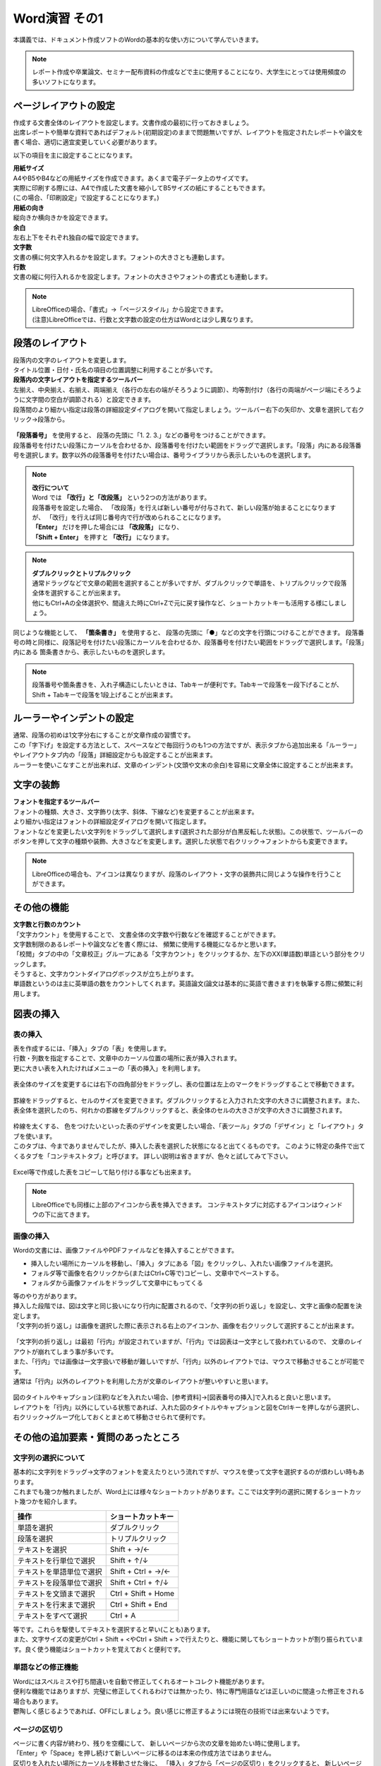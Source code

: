 ===================
 Word演習 その1
===================

本講義では、ドキュメント作成ソフトのWordの基本的な使い方について学んでいきます。

.. note::
    レポート作成や卒業論文、セミナー配布資料の作成などで主に使用することになり、大学生にとっては使用頻度の多いソフトになります。

ページレイアウトの設定
^^^^^^^^^^^^^^^^^^^^^^^^^^^^^^^^^^^^^^^^^^^
| 作成する文書全体のレイアウトを設定します。文書作成の最初に行っておきましょう。
| 出席レポートや簡単な資料であればデフォルト(初期設定)のままで問題無いですが、レイアウトを指定されたレポートや論文を書く場合、適切に適宜変更していく必要があります。

以下の項目を主に設定することになります。

| **用紙サイズ**
| A4やB5やB4などの用紙サイズを作成できます。あくまで電子データ上のサイズです。 
| 実際に印刷する際には、A4で作成した文書を縮小してB5サイズの紙にすることもできます。
| (この場合、「印刷設定」で設定することになります。)

| **用紙の向き**
| 縦向きか横向きかを設定できます。

| **余白**
| 左右上下をそれぞれ独自の幅で設定できます。

| **文字数**
| 文書の横に何文字入れるかを設定します。フォントの大きさとも連動します。

| **行数**
| 文書の縦に何行入れるかを設定します。フォントの大きさやフォントの書式とも連動します。

.. figure:: _static/images/layout.png

.. note::
    | LibreOfficeの場合、「書式」→「ページスタイル」から設定できます。 
    | (注意)LibreOfficeでは、行数と文字数の設定の仕方はWordとは少し異なります。 

段落のレイアウト
^^^^^^^^^^^^^^^^^^^^^^^^^^^^^^^
| 段落内の文字のレイアウトを変更します。
| タイトル位置・日付・氏名の項目の位置調整に利用することが多いです。

| **段落内の文字レイアウトを指定するツールバー**
| 左揃え、中央揃え、右揃え、両端揃え（各行の左右の端がそろうように調節）、均等割付け（各行の両端がページ端にそろうように文字間の空白が調節される）と設定できます。
| 段落間のより細かい指定は段落の詳細設定ダイアログを開いて指定しましょう。ツールバー右下の矢印か、文章を選択して右クリック→段落から。

.. figure:: _static/images/paragraph.png

| **「段落番号」** を使用すると、 段落の先頭に「1. 2. 3.」などの番号をつけることができます。
| 段落番号を付けたい段落にカーソルを合わせるか、段落番号を付けたい範囲をドラッグで選択します。「段落」内にある段落番号を選択します。数字以外の段落番号を付けたい場合は、番号ライブラリから表示したいものを選択します。

.. figure:: _static/images/paragraph_num.png

.. note::
    | **改行について**
    | Word では **「改行」と「改段落」** という2つの方法があります。 
    | 段落番号を設定した場合、 「改段落」を行えば新しい番号が付与されて、新しい段落が始まることになりますが、 「改行」を行えば同じ番号内で行が改められることになります。
    | **「Enter」** だけを押した場合には **「改段落」** になり、
    | **「Shift + Enter」** を押すと **「改行」** になります。 

.. note::
    | **ダブルクリックとトリプルクリック**
    | 通常ドラッグなどで文章の範囲を選択することが多いですが、ダブルクリックで単語を、トリプルクリックで段落全体を選択することが出来ます。
    | 他にもCtrl+Aの全体選択や、間違えた時にCtrl+Zで元に戻す操作など、ショートカットキーも活用する様にしましょう。

同じような機能として、 **「箇条書き」** を使用すると、 段落の先頭に「●」などの文字を行頭につけることができます。
段落番号の時と同様に、段落記号を付けたい段落にカーソルを合わせるか、段落番号を付けたい範囲をドラッグで選択します。「段落」内にある 箇条書きから、表示したいものを選択します。

.. figure:: _static/images/paragraph_mark.png

.. note::
    段落番号や箇条書きを、入れ子構造にしたいときは、Tabキーが便利です。Tabキーで段落を一段下げることが、Shift + Tabキーで段落を1段上げることが出来ます。

ルーラーやインデントの設定
^^^^^^^^^^^^^^^^^^^^^^^^^^^^
| 通常、段落の初めは1文字分右にすることが文章作成の習慣です。
| この「字下げ」を設定する方法として、スペースなどで毎回行うのも1つの方法ですが、表示タブから追加出来る「ルーラー」やレイアウトタブ内の「段落」詳細設定からも設定することが出来ます。
| ルーラーを使いこなすことが出来れば、文章のインデント(文頭や文末の余白)を容易に文章全体に設定することが出来ます。

.. figure:: _static/images/ruler.png

.. figure:: _static/images/ruler2.png


文字の装飾
^^^^^^^^^^^^^^^^^
| **フォントを指定するツールバー**
| フォントの種類、大きさ、文字飾り(太字、斜体、下線など)を変更することが出来ます。 
| より細かい指定はフォントの詳細設定ダイアログを開いて指定します。

| フォントなどを変更したい文字列をドラッグして選択します(選択された部分が白黒反転した状態)。この状態で、ツールバーのボタンを押して文字の種類や装飾、大きさなどを変更します。選択した状態で右クリック→フォントからも変更できます。

.. figure:: _static/images/font.png

.. note::
    LibreOfficeの場合も、アイコンは異なりますが、段落のレイアウト・文字の装飾共に同じような操作を行うことができます。

その他の機能
^^^^^^^^^^^^^^^^^^^^^^^^^^^^^^^^^^^^^^^^^^^^^^^^^^^^^^^
| **文字数と行数のカウント**
| 「文字カウント」を使用することで、 文書全体の文字数や行数などを確認することができます。
| 文字数制限のあるレポートや論文などを書く際には、 頻繁に使用する機能になるかと思います。
| 「校閲」タブの中の「文章校正」グループにある「文字カウント」をクリックするか、左下のXX(単語数)単語という部分をクリックします。
| そうすると、文字カウントダイアログボックスが立ち上がります。

| 単語数というのは主に英単語の数をカウントしてくれます。英語論文(論文は基本的に英語で書きます)を執筆する際に頻繁に利用します。

.. figure:: _static/images/word_count.png

図表の挿入
^^^^^^^^^^^^^^^^^
表の挿入
---------------------------
| 表を作成するには、「挿入」タブの「表」を使用します。
| 行数・列数を指定することで、文章中のカーソル位置の場所に表が挿入されます。
| 更に大きい表を入れたければメニューの「表の挿入」を利用します。

.. figure:: _static/images/table.png

| 表全体のサイズを変更するには右下の四角部分をドラッグし、表の位置は左上のマークをドラッグすることで移動できます。

.. figure:: _static/images/table_size.png
    :scale: 75%

| 罫線をドラッグすると、セルのサイズを変更できます。ダブルクリックすると入力された文字の大きさに調整されます。また、表全体を選択したのち、何れかの罫線をダブルクリックすると、表全体のセルの大きさが文字の大きさに調整されます。

.. figure:: _static/images/table_resize.png

| 枠線を太くする、 色をつけたいといった表のデザインを変更したい場合、「表ツール」タブの「デザイン」と「レイアウト」タブを使います。 
| このタブは、今までありませんでしたが、挿入した表を選択した状態になると出てくるものです。 このように特定の条件で出てくるタブを「コンテキストタブ」と呼びます。 詳しい説明は省きますが、色々と試してみて下さい。

.. figure:: _static/images/table_layout.png

| Excel等で作成した表をコピーして貼り付ける事なども出来ます。

.. note::
    LibreOfficeでも同様に上部のアイコンから表を挿入できます。 コンテキストタブに対応するアイコンはウィンドウの下に出てきます。

画像の挿入
---------------------------
| Wordの文書には、画像ファイルやPDFファイルなどを挿入することができます。

* 挿入したい場所にカーソルを移動し、「挿入」タブにある「図」をクリックし、入れたい画像ファイルを選択。
* フォルダ等で画像を右クリックから(またはCtrl+C等で)コピーし、文章中でペーストする。
* フォルダから画像ファイルをドラッグして文章中にもってくる

| 等のやり方があります。

| 挿入した段階では、図は文字と同じ扱いになり行内に配置されるので、「文字列の折り返し」を設定し、文字と画像の配置を決定します。
| 「文字列の折り返し」は画像を選択した際に表示される右上のアイコンか、画像を右クリックして選択することが出来ます。

.. figure:: _static/images/image_layout.png

| 「文字列の折り返し」は最初「行内」が設定されていますが、「行内」では図表は一文字として扱われているので、 文章のレイアウトが崩れてしまう事が多いです。
| また、「行内」では画像は一文字扱いで移動が難しいですが、「行内」以外のレイアウトでは、マウスで移動させることが可能です。 
| 通常は「行内」以外のレイアウトを利用した方が文章のレイアウトが整いやすいと思います。

.. figure:: _static/images/image_position.png

| 図のタイトルやキャプション(注釈)などを入れたい場合、[参考資料]→[図表番号の挿入]で入れると良いと思います。
| レイアウトを「行内」以外にしている状態であれば、入れた図のタイトルやキャプションと図をCtrlキーを押しながら選択し、右クリック→グループ化しておくとまとめて移動させられて便利です。

.. figure:: _static/images/figure_title.png

.. figure:: _static/images/figure_caption.png

その他の追加要素・質問のあったところ
^^^^^^^^^^^^^^^^^^^^^^^^^^^^^^^^^^^^^^^^^^^^^^^^^^^^^^^^^^
文字列の選択について
---------------------------
| 基本的に文字列をドラッグ→文字のフォントを変えたりという流れですが、マウスを使って文字を選択するのが煩わしい時もあります。
| これまでも幾つか触れましたが、Word上には様々なショートカットがあります。ここでは文字列の選択に関するショートカット幾つかを紹介します。

============================ =====================
操作                          ショートカットキー
============================ =====================
単語を選択                    ダブルクリック
段落を選択                    トリプルクリック
テキストを選択                 Shift + →/←
テキストを行単位で選択          Shift + ↑/↓
テキストを単語単位で選択        Shift + Ctrl + →/←
テキストを段落単位で選択        Shift + Ctrl + ↑/↓
テキストを文頭まで選択          Ctrl + Shift + Home
テキストを行末まで選択          Ctrl + Shift + End
テキストをすべて選択            Ctrl + A
============================ =====================

| 等です。これらを駆使してテキストを選択すると早い(ことも)あります。
| また、文字サイズの変更がCtrl + Shift + <やCtrl + Shift + >で行えたりと、機能に関してもショートカットが割り振られています。良く使う機能はショートカットを覚えておくと便利です。

単語などの修正機能
---------------------------
| Wordにはスペルミスや打ち間違いを自動で修正してくれるオートコレクト機能があります。
| 便利な機能ではありますが、完璧に修正してくれるわけでは無かったり、特に専門用語などは正しいのに間違った修正をされる場合もあります。
| 鬱陶しく感じるようであれば、OFFにしましょう。良い感じに修正するようには現在の技術では出来ないようです。

.. figure:: _static/images/spell_check.png

ページの区切り
---------------------------
| ページに書く内容が終わり、残りを空欄にして、 新しいページから次の文章を始めたい時に使用します。
| 「Enter」や「Space」を押し続けて新しいページに移るのは本来の作成方法ではありません。
| 区切りを入れたい場所にカーソルを移動させた後に、 「挿入」タブから「ページの区切り」をクリックすると、 新しいページが作成されます。

.. figure:: _static/images/page_cut.png

.. note::
    LibreOfficeでは、「挿入」--「改ページ」になります。

ページ番号
------------------------
| 複数ページにわたる文章をWordで作成する場合には、ページ番号を付すのが一般的です。複数枚のレポートや論文の場合は、必ずページ番号を入れましょう。
| 「挿入」タブから「ページ番号」をクリックし、 挿入したいスタイルのものを選択します。その後、「コンテクストメニュー」(ヘッダーとフッター)から細かい編集をします。

.. figure:: _static/images/page_num.png

.. note::
    | LibreOfficeでは、「挿入」--「ヘッダーおよびフッター」からヘッダーかフッターを有効にし、ヘッダーもしくはフッターをクリックして編集します。 
    | ページ番号は「ページ番号を挿入する」から挿入できます。

脚注
------------------------
| 文章を書いている中で、文献の参照箇所を指示したり、専門用語の解説などを記載しておきたい場合に脚注を使用します。
| 挿入したい場所にカーソルを移動し、「参考資料」タブにある「右下矢印」をクリックします。脚注か文末脚注にチェックを入れ、書式の設定を行います。
| 「挿入」をクリックし、脚注に情報を入力していきます。脚注はそのページの下、文末脚注は文書の一番最後に入ります。
| Alt + Ctrl + D というショートカットキーで手軽に入れることもできます。

.. figure:: _static/images/footnote.png

数式
------------------------
| 文章中に数式を入れたい場合、「挿入」タブから右の方にある「数式」をクリックすることで、数式の入力フォームが出てきます。
| Alt + = というショートカットキーで手軽に入れることもできます。

.. figure:: _static/images/math.png

.. figure:: _static/images/math2.png

| 数式は数式タブから作っていくことも可能ですが、これも例のごとくショートカットで作成できます。

============================ =====================
数式                          ショートカット
============================ =====================
α, β, γなど                   \\alpha \\beta \\gamma
×, ÷, ±など                   \\times \\div +-
xの2乗                        x^2
分数                          x/y
√                             \\sqrt
∫ (積分)                      \\int
Σ                             \\sum_(a)^(b)
============================ =====================

などが良く使うものでしょうか。個人的に良く使う記号や数式の出し方は覚えておいても良いかもしれません。

その他質問のあったこと
------------------------
| **Q. 自動保存機能のせいか、たまに打ち込んだ文章がごっそり消えるときがあります。**
| A. 基本的には自動保存は信用せず、自分で上書き保存をするのが良いと思います。もしそうしていても消えるようであれば、恐らく保存が上手く行われていない形かと思います。
| 幾つか可能性がありそうです。古い形式の保存ファイル(.doc)を開いて[互換モード]を解除したような場合や、プレビュー機能がが保存を妨げている場合(ファイルタブ➜オプション➜基本設定で、「リアルタイムのプレビュー表示機能を有効にする(L)」のチェックを外しておくと避けることができる。)など。

| **Q. pdfの内容(pdf形式の文書そのもの)は貼り付けられないのでしょうか。wordの挿入タブ→オブジェクト→ファイルから→参照　でpdfファイルを選んで挿入すると、ファイルのリンク先が張られてしまい直接内容を見ることができませんでした。(一度だけなぜかうまく内容が直接貼られました)**
| A. そのやり方で貼り付けられるはずですが、調べてると同じ問題にあたってる人が割といました。バグかも。もう少し調べてみます。Adobeソフトが入ってないということは無いですか？

| **Q. 写真や画像をコピペする際にいくつか書式を選択できると思うのですが、それぞれの違いがよくわからないです。パワーポイントのように画像をドラッグで動かせず、うまく配置できなくて困ったことがありました。**
| A. 画像等の貼り付け方に関しては幾つかのフォーマットを選択できます。こちらのページにまとまっています。 `[形式を選択して貼り付け] <https://support.microsoft.com/ja-jp/office/形式を選択して貼り付け-e03db6c7-8295-4529-957d-16ac8a778719>`_
| 画像として貼り付け、レイアウトで動かせるようにするのが良いと思います。

| **Q. 他のところからコピペしてきた文章の行間の間隔が違うのの直し方が分からないです。あちこち触って何回か直せたこともあったんですが、やり方をちゃんと覚えていません。**
| A. 上の回答と似ていますが、文章の貼り付けに関してもいくつかフォーマットが選べます。恐らく書式が「元の書式を保持」になっている可能性が高いです。「書式を結合」「テキストのみ保持」などで貼り付けてみましょう。

| **Q. 変換がしやすい日本語入力の時は良いのですが、英語入力の時にキーボードから直接打てない特殊記号を打とうとするとなかなか煩わしいです。**
| A. 分かります。私も海外の人達はどうやってるんだろうと思っていたんですが、イギリスで英語圏の人達がやってた方法を見た時に、Alt Codesというのがwindowsにあると知りました。
| Word上で25A0と入力し、ALT + Xと打ってみてください。「■」に変換されると思います。こんな風に一応英語からも変換出来るんですが、結局記号のコードを覚える必要があり面倒です…。

| **Q. wordを使っている途中、急に日本語入力を受け付けなくなるときがあります。アプリを再起動すれば直るのですが、原因が分からず困っています。**
| A. Word特有の問題なのか、別のソフトやブラウザを使用中にも同様の現象が起きるのかで原因が変わる気がします。
| Wordを使用している際、言語設定(画面右下)はどの様になっているでしょうか？

| **Q. 数式タブにない数式の出し方が分かりません。**
| A. どんなものでしょう？最悪LaTeXなどのコードで埋め込むこともできます。